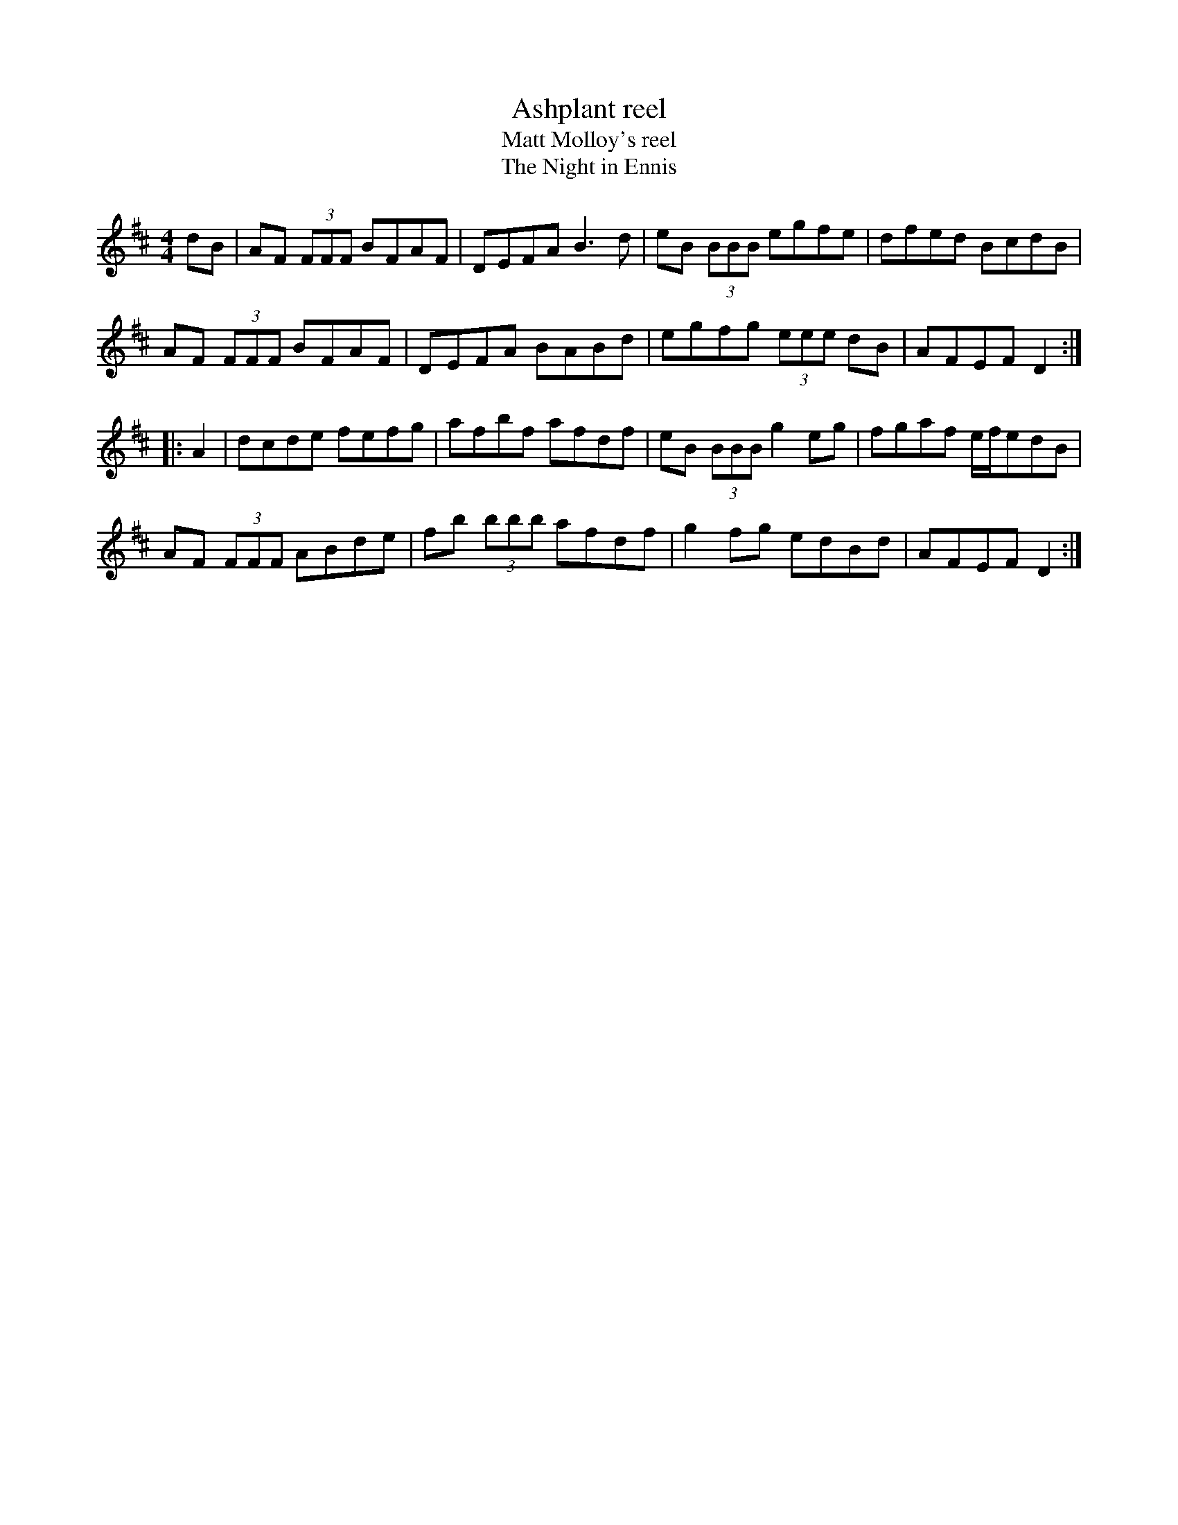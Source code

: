 X:1
T:Ashplant reel
T:Matt Molloy's reel
T:The Night in Ennis
D:We Have Met Together, Mick Moloney, 1973
Z:Nigel Gatherer
R:reel
M:4/4
L:1/8
K:D
dB | AF (3FFF BFAF | DEFA B3 d | eB (3BBB egfe | dfed BcdB |
AF (3FFF BFAF | DEFA BABd | egfg (3eee dB | AFEF D2 ::
A2 | dcde fefg | afbf afdf | eB (3BBB g2eg | fgaf e/f/edB |
AF (3FFF ABde | fb (3bbb afdf | g2 fg edBd | AFEF D2 :|
